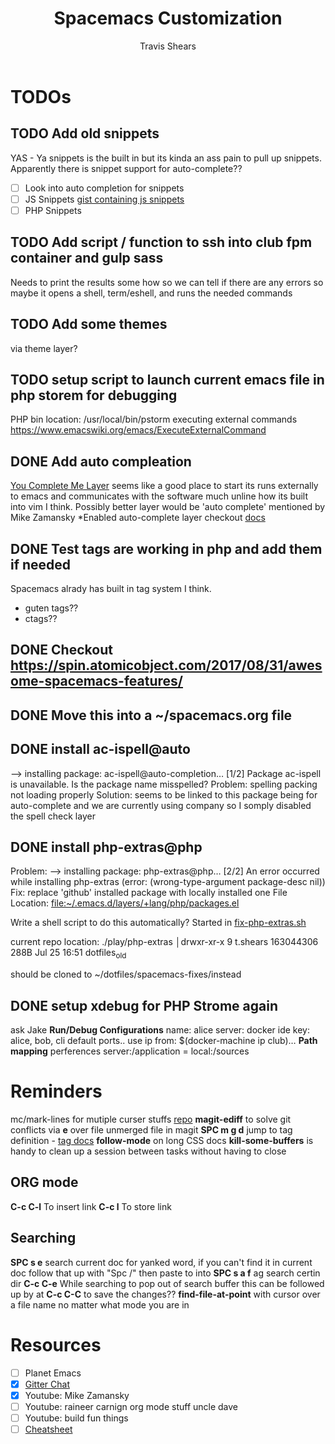 #+TITLE: Spacemacs Customization
#+AUTHOR: Travis Shears
#+EMAIL: travis.shears@westwing.de

* TODOs
** TODO Add old snippets
   YAS - Ya snippets is the built in but its kinda an ass pain to pull up snippets. Apparently there is snippet support for auto-complete??
 - [ ] Look into auto completion for snippets
 - [ ] JS Snippets [[https://gist.githubusercontent.com/BTBTravis/5b7ae1b83d1a6edbc6dae4328cc529fb/raw/e796f5541f61cd26adf601923c381d1058926b9e/javascript.snippets][gist containing js snippets]]
 - [ ] PHP Snippets
** TODO Add script / function to ssh into club fpm container and gulp sass
 Needs to print the results some how so we can tell if there are any errors so maybe it opens a shell, term/eshell, and runs the needed commands
** TODO Add some themes
   via theme layer?
** TODO setup script to launch current emacs file in php storem for debugging
   PHP bin location: /usr/local/bin/pstorm
   executing external commands https://www.emacswiki.org/emacs/ExecuteExternalCommand
** DONE Add auto compleation
   CLOSED: [2018-07-23 Mon 08:10]
 [[https://github.com/syl20bnr/spacemacs/tree/master/layers/%2Btools/ycmd][You Complete Me Layer]] seems like a good place to start its runs externally to emacs and communicates with the software much unline how its built into vim I think. 
 Possibly better layer would be 'auto complete' mentioned by Mike Zamansky
 *Enabled auto-complete layer checkout [[https://github.com/syl20bnr/spacemacs/tree/master/layers/%2Bcompletion/auto-completion][docs]]
** DONE Test tags are working in php and add them if needed
   CLOSED: [2018-07-30 Mon 20:09]
  Spacemacs alrady has built in tag system I think.
  + guten tags??
  + ctags??

** DONE Checkout https://spin.atomicobject.com/2017/08/31/awesome-spacemacs-features/
   CLOSED: [2018-07-30 Mon 20:10]

** DONE Move this into a ~/spacemacs.org file
   CLOSED: [2018-07-30 Mon 20:10]

** DONE install ac-ispell@auto
   CLOSED: [2018-07-30 Mon 10:11]
   --> installing package: ac-ispell@auto-completion... [1/2]
   Package ac-ispell is unavailable. Is the package name misspelled?
   Problem:
     spelling packing not loading properly
   Solution: 
     seems to be linked to this package being for auto-complete and we are currently using company so I somply disabled the spell check layer

** DONE install php-extras@php
   CLOSED: [2018-07-30 Mon 10:10]
   Problem:
   --> installing package: php-extras@php... [2/2]
   An error occurred while installing php-extras (error: (wrong-type-argument package-desc nil))
   Fix: 
   replace 'github' installed package with locally installed one
   File Location: [[file:~/.emacs.d/layers/+lang/php/packages.el][file:~/.emacs.d/layers/+lang/php/packages.el]]
   
   Write a shell script to do this automatically?
   Started in [[file:~/dotfiles/php-extra-fix.sh::#!/usr/bin/env%20bash][fix-php-extras.sh]]   

   current repo location:
   ./play/php-extras                                                                           │drwxr-xr-x   9 t.shears  163044306   288B Jul 25 16:51 dotfiles_old

   should be cloned to ~/dotfiles/spacemacs-fixes/instead

** DONE setup xdebug for PHP Strome again
   CLOSED: [2018-07-30 Mon 10:33]
   ask Jake
   *Run/Debug Configurations*
   name: alice
   server: docker
   ide key: alice, bob, cli
   default ports..
   use ip from: $(docker-machine ip club)...
   *Path mapping*
   perferences server:/application = local:/sources
   

* Reminders
  mc/mark-lines for mutiple curser stuffs [[https://github.com/magnars/multiple-cursors.el][repo]]
  *magit-ediff* to solve git conflicts via *e* over file unmerged file in magit
  *SPC m g d* jump to tag definition - [[https://github.com/syl20bnr/spacemacs/tree/master/layers/%2Btags/gtags][tag docs]]
  *follow-mode* on long CSS docs
  *kill-some-buffers* is handy to clean up a session between tasks without having to close
** ORG mode
  *C-c C-l* To insert link
  *C-c l* To store link
** Searching
    *SPC s e* search current doc for yanked word, if you can't find it in current doc follow that up with "Spc /" then paste to into 
    *SPC s a f* ag search certin dir 
    *C-c C-e* While searching to pop out of search buffer this can be followed up by at *C-c C-C* to save the changes??
    *find-file-at-point* with cursor over a file name no matter what mode you are in

* Resources 
- [ ] Planet Emacs
- [X] [[https://gitter.im/syl20bnr/spacemacs][Gitter Chat]]
- [X] Youtube: Mike Zamansky 
- [ ] Youtube: raineer carnign org mode stuff uncle dave
- [ ] Youtube: build fun things
- [ ] [[https://gist.github.com/davoclavo/d41cd86ffda22f1649e4][Cheatsheet]]

